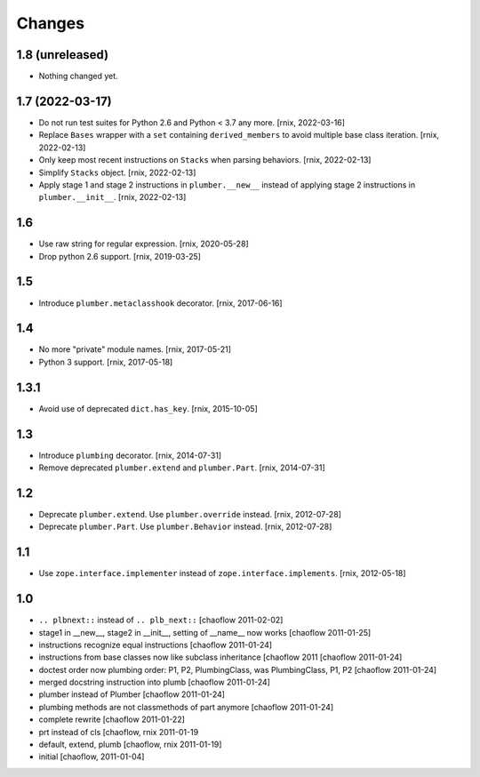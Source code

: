 Changes
=======

1.8 (unreleased)
----------------

- Nothing changed yet.


1.7 (2022-03-17)
----------------

- Do not run test suites for Python 2.6 and Python < 3.7 any more.
  [rnix, 2022-03-16]

- Replace ``Bases`` wrapper with a ``set`` containing ``derived_members``
  to avoid multiple base class iteration.
  [rnix, 2022-02-13]

- Only keep most recent instructions on ``Stacks`` when parsing behaviors.
  [rnix, 2022-02-13]

- Simplify ``Stacks`` object.
  [rnix, 2022-02-13]

- Apply stage 1 and stage 2 instructions in ``plumber.__new__`` instead of
  applying stage 2 instructions in ``plumber.__init__``.
  [rnix, 2022-02-13]


1.6
---

- Use raw string for regular expression.
  [rnix, 2020-05-28]

- Drop python 2.6 support.
  [rnix, 2019-03-25]


1.5
---

- Introduce ``plumber.metaclasshook`` decorator.
  [rnix, 2017-06-16]


1.4
---

- No more "private" module names.
  [rnix, 2017-05-21]

- Python 3 support.
  [rnix, 2017-05-18]


1.3.1
-----

- Avoid use of deprecated ``dict.has_key``.
  [rnix, 2015-10-05]


1.3
---

- Introduce ``plumbing`` decorator.
  [rnix, 2014-07-31]

- Remove deprecated ``plumber.extend`` and ``plumber.Part``.
  [rnix, 2014-07-31]


1.2
---

- Deprecate ``plumber.extend``. Use ``plumber.override`` instead.
  [rnix, 2012-07-28]

- Deprecate ``plumber.Part``. Use ``plumber.Behavior`` instead.
  [rnix, 2012-07-28]


1.1
---

- Use ``zope.interface.implementer`` instead of ``zope.interface.implements``.
  [rnix, 2012-05-18]


1.0
---

- ``.. plbnext::`` instead of ``.. plb_next::``
  [chaoflow 2011-02-02]

- stage1 in __new__, stage2 in __init__, setting of __name__ now works
  [chaoflow 2011-01-25]

- instructions recognize equal instructions
  [chaoflow 2011-01-24]

- instructions from base classes now like subclass inheritance [chaoflow 2011
  [chaoflow 2011-01-24]

- doctest order now plumbing order: P1, P2, PlumbingClass, was PlumbingClass,
  P1, P2
  [chaoflow 2011-01-24]

- merged docstring instruction into plumb
  [chaoflow 2011-01-24]

- plumber instead of Plumber
  [chaoflow 2011-01-24]

- plumbing methods are not classmethods of part anymore
  [chaoflow 2011-01-24]

- complete rewrite
  [chaoflow 2011-01-22]

- prt instead of cls
  [chaoflow, rnix 2011-01-19

- default, extend, plumb
  [chaoflow, rnix 2011-01-19]

- initial
  [chaoflow, 2011-01-04]
